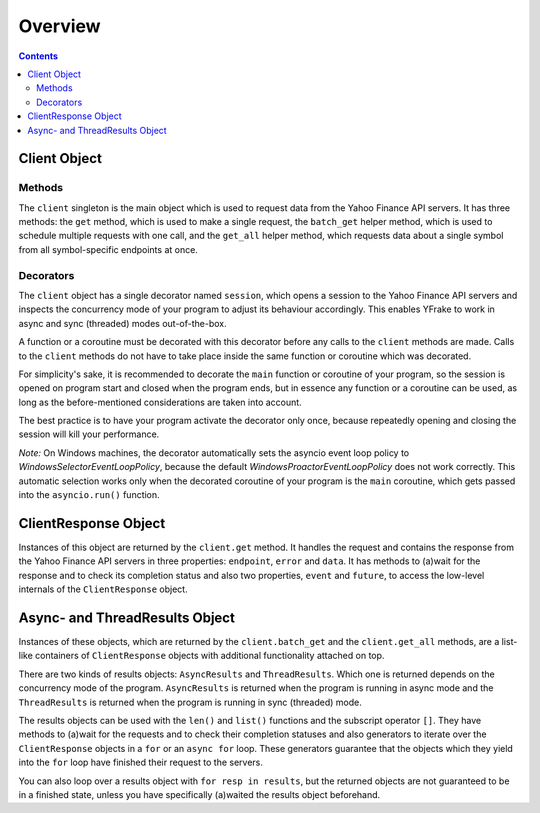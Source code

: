 Overview
========


.. contents:: Contents

.. raw:: html

   <br />
   <hr>


Client Object
-------------

Methods
+++++++

The ``client`` singleton is the main object which is used to request data from the Yahoo Finance API servers.
It has three methods: the ``get`` method, which is used to make a single request, the ``batch_get`` helper method,
which is used to schedule multiple requests with one call, and the ``get_all`` helper method, which requests data
about a single symbol from all symbol-specific endpoints at once.


Decorators
++++++++++

The ``client`` object has a single decorator named ``session``, which opens a session to the Yahoo Finance API servers and
inspects the concurrency mode of your program to adjust its behaviour accordingly.
This enables YFrake to work in async and sync (threaded) modes out-of-the-box.

A function or a coroutine must be decorated with this decorator before any calls to the ``client`` methods are made.
Calls to the ``client`` methods do not have to take place inside the same function or coroutine which was decorated.

For simplicity's sake, it is recommended to decorate the ``main`` function or coroutine of your program,
so the session is opened on program start and closed when the program ends, but in essence any function
or a coroutine can be used, as long as the before-mentioned considerations are taken into account.

The best practice is to have your program activate the decorator only once, because repeatedly opening and closing the session will kill your performance.

*Note:* On Windows machines, the decorator automatically sets the asyncio event loop policy to
*WindowsSelectorEventLoopPolicy*, because the default *WindowsProactorEventLoopPolicy* does not work correctly.
This automatic selection works only when the decorated coroutine of your program is the ``main`` coroutine,
which gets passed into the ``asyncio.run()`` function.


.. raw:: html

   <br />
   <hr>


ClientResponse Object
---------------------

Instances of this object are returned by the ``client.get`` method.
It handles the request and contains the response from the Yahoo Finance API servers
in three properties: ``endpoint``, ``error`` and ``data``.
It has methods to (a)wait for the response and to check its completion status and also
two properties, ``event`` and ``future``, to access the low-level internals of the ``ClientResponse`` object.


.. raw:: html

   <br />
   <hr>


Async- and ThreadResults Object
-------------------------------

Instances of these objects, which are returned by the ``client.batch_get`` and the ``client.get_all`` methods,
are a list-like containers of ``ClientResponse`` objects with additional functionality attached on top.

There are two kinds of results objects: ``AsyncResults`` and ``ThreadResults``. Which one is returned depends
on the concurrency mode of the program. ``AsyncResults`` is returned when the program is running in
async mode and the ``ThreadResults`` is returned when the program is running in sync (threaded) mode.

The results objects can be used with the ``len()`` and ``list()`` functions and the subscript operator ``[]``.
They have methods to (a)wait for the requests and to check their completion statuses and also
generators to iterate over the ``ClientResponse`` objects in a ``for`` or an ``async for`` loop.
These generators guarantee that the objects which they yield into the ``for`` loop have finished their request to the servers.

You can also loop over a results object with ``for resp in results``, but the returned objects are not guaranteed to be in a finished state,
unless you have specifically (a)waited the results object beforehand.
